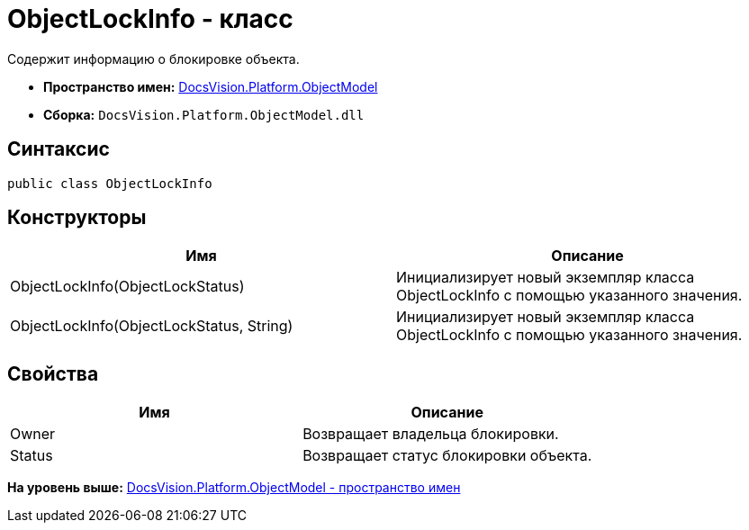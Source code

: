 = ObjectLockInfo - класс

Содержит информацию о блокировке объекта.

* [.keyword]*Пространство имен:* xref:ObjectModel_NS.adoc[DocsVision.Platform.ObjectModel]
* [.keyword]*Сборка:* [.ph .filepath]`DocsVision.Platform.ObjectModel.dll`

== Синтаксис

[source,pre,codeblock,language-csharp]
----
public class ObjectLockInfo
----

== Конструкторы

[cols=",",options="header",]
|===
|Имя |Описание
|ObjectLockInfo(ObjectLockStatus) |Инициализирует новый экземпляр класса ObjectLockInfo с помощью указанного значения.
|ObjectLockInfo(ObjectLockStatus, String) |Инициализирует новый экземпляр класса ObjectLockInfo с помощью указанного значения.
|===

== Свойства

[cols=",",options="header",]
|===
|Имя |Описание
|Owner |Возвращает владельца блокировки.
|Status |Возвращает статус блокировки объекта.
|===

*На уровень выше:* xref:../../../../api/DocsVision/Platform/ObjectModel/ObjectModel_NS.adoc[DocsVision.Platform.ObjectModel - пространство имен]
